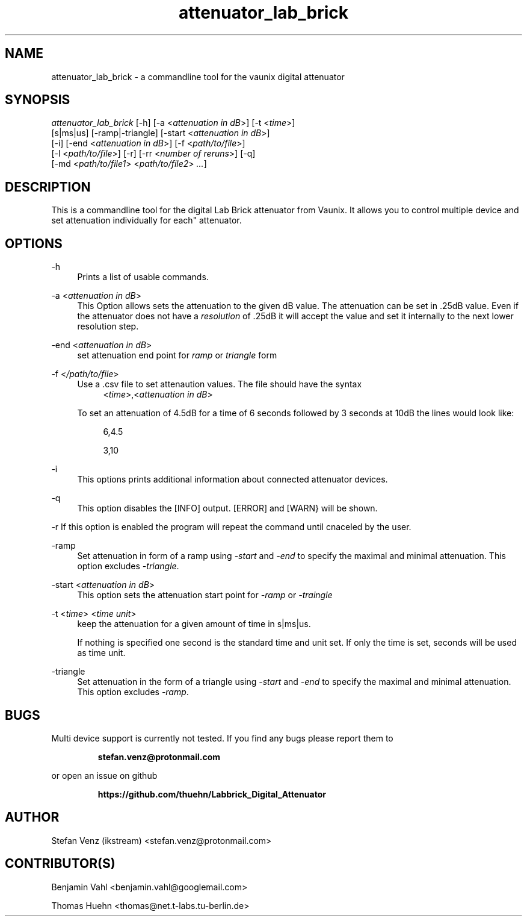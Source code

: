 .TH attenuator_lab_brick 7 "17.05.2016" "version 1.0"
.ie \n(.g .ds Aq \(aq
.el       .ds Aq '
.\" disable hyphenation
.nh
.\" disable justification
.ad l
.SH NAME
attenuator_lab_brick \- a commandline tool for the vaunix digital attenuator
.SH SYNOPSIS
.sp
.nt
\fIattenuator_lab_brick\fR [\-h] [\-a \<\fIattenuation in dB\fR\>] [\-t \<\fItime\fR\>]
    [s|ms|us] [\-ramp|\-triangle] [\-start \<\fIattenuation in dB\fR\>]
    [\-i] [\-end \<\fIattenuation in dB\fR\>] [\-f \<\fIpath/to/file\fR\>]
    [\-l \<\fIpath/to/file\fR\>] [\-r] [\-rr \<\fInumber of reruns\fR\>] [\-q]
    [\-md \<\fIpath/to/file1\fR\> \<\fIpath/to/file2\fR\> \fI\.\.\.\fR]
.fi
.sp
.SH DESCRIPTION
This is a commandline tool for the digital Lab Brick attenuator from Vaunix. It
allows you to control multiple device and set attenuation individually for each"
attenuator.
.SH OPTIONS
\-h
.RS 4
Prints a list of usable commands.
.RE
.PP
\-a
\<\fIattenuation in dB\fR\>
.RS 4
This Option allows sets the attenuation to the given dB value. The attenuation
can be set in \&.25dB value. Even if the attenuator does not have a
\fIresolution\fR of \&.25dB it will accept the value and set it internally to
the next lower resolution step.
.RE
.PP
\-end
\<\fIattenuation in dB\fR\>
.RS 4
set attenuation end point for
.I ramp
or
.I triangle
form
.RE
.PP
\-f
\<\fI/path/to/file\fR\>
.RS 4
Use a .csv file to set attenaution values. The file should have the syntax
.RS 4
\<\fItime\fR\>,\<\fIattenuation in dB\fR\>
.RE
.sp
To set an attenuation of 4\&.5dB for a time of 6 seconds followed by 3
seconds at 10dB the lines would look like:
.RS 4
.sp
6,4\&.5
.sp
3,10
.RE
.RE
.PP
\-i
.RS 4
This options prints additional information about connected attenuator devices.
.RE
.PP
\-q
.RS 4
This option disables the [INFO] output. [ERROR] and [WARN} will be shown.
.RE
.PP
\-r
.BS 4
If this option is enabled the program will repeat the command until cnaceled
by the user.
.RE
.PP
\-ramp
.RS 4
Set attenuation in form of a ramp using \fI\-start\fR and \fI\-end\fR to specify
the maximal and minimal attenuation. This option excludes \fI\-triangle\fR.
.RE
.PP
\-start
\<\fIattenuation in dB\fR\>
.RS 4
This option sets the attenuation start point for \fI\-ramp\fR or \fI\-traingle\fR
.RE
.PP
\-t 
\<\fItime\fR\> \<\fItime unit\fR\>
.RS 4
keep the attenuation for a given amount of time
in s|ms|us.
.sp
If nothing is specified one second is the standard time and unit set.
If only the time is set, seconds will be used as time unit.
.RE
.PP
\-triangle
.RS 4
Set attenuation in the form of a triangle using \fI\-start\fR and \fI\-end\fR
to specify the maximal and minimal attenuation. This option excludes \fI\-ramp\fR.
.RE
.PP
.SH BUGS
Multi device support is currently not tested. If you find any bugs please report
them to
.sp
.RS
.BI " stefan.venz@protonmail.com "
.RE
.sp
or open an issue on github
.sp
.RS
.BI  " https://github.com/thuehn/Labbrick_Digital_Attenuator "
.RE
.SH AUTHOR
Stefan Venz (ikstream) <stefan.venz@protonmail.com>
.SH CONTRIBUTOR(S)
Benjamin Vahl <benjamin.vahl@googlemail.com>
.sp
Thomas Huehn <thomas@net.t-labs.tu-berlin.de>
